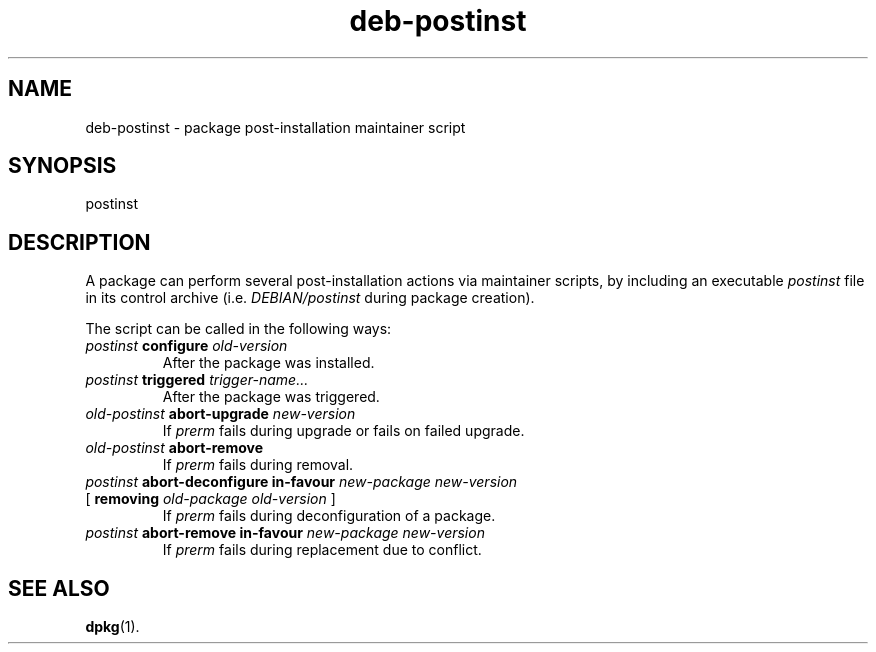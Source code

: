 .\" dpkg manual page - deb-postinst(5)
.\"
.\" Copyright © 2016 Guillem Jover <guillem@debian.org>
.\"
.\" This is free software; you can redistribute it and/or modify
.\" it under the terms of the GNU General Public License as published by
.\" the Free Software Foundation; either version 2 of the License, or
.\" (at your option) any later version.
.\"
.\" This is distributed in the hope that it will be useful,
.\" but WITHOUT ANY WARRANTY; without even the implied warranty of
.\" MERCHANTABILITY or FITNESS FOR A PARTICULAR PURPOSE.  See the
.\" GNU General Public License for more details.
.\"
.\" You should have received a copy of the GNU General Public License
.\" along with this program.  If not, see <https://www.gnu.org/licenses/>.
.
.TH deb\-postinst 5 "2016-12-20" "1.18.18" "dpkg suite"
.nh
.SH NAME
deb\-postinst \- package post-installation maintainer script
.
.SH SYNOPSIS
postinst
.
.SH DESCRIPTION
A package can perform several post-installation actions via maintainer
scripts, by including an executable \fIpostinst\fP file in its control
archive (i.e. \fIDEBIAN/postinst\fP during package creation).
.PP
The script can be called in the following ways:
.TP
\fIpostinst\fP \fBconfigure\fP \fIold-version\fP
After the package was installed.
.TP
\fIpostinst\fP \fBtriggered\fP \fItrigger-name...\fP
After the package was triggered.
.TP
\fIold-postinst\fP \fBabort-upgrade\fP \fInew-version\fP
If \fIprerm\fP fails during upgrade or fails on failed upgrade.
.TP
\fIold-postinst\fP \fBabort-remove\fP
If \fIprerm\fP fails during removal.
.TP
\fIpostinst\fP \fBabort-deconfigure in-favour\fP \fInew-package new-version\fP
.TQ
       [ \fBremoving\fP \fIold-package old-version\fP ]
If \fIprerm\fP fails during deconfiguration of a package.
.TP
\fIpostinst\fP \fBabort-remove in-favour\fP \fInew-package new-version\fP
If \fIprerm\fP fails during replacement due to conflict.
.
.SH SEE ALSO
.BR dpkg (1).

